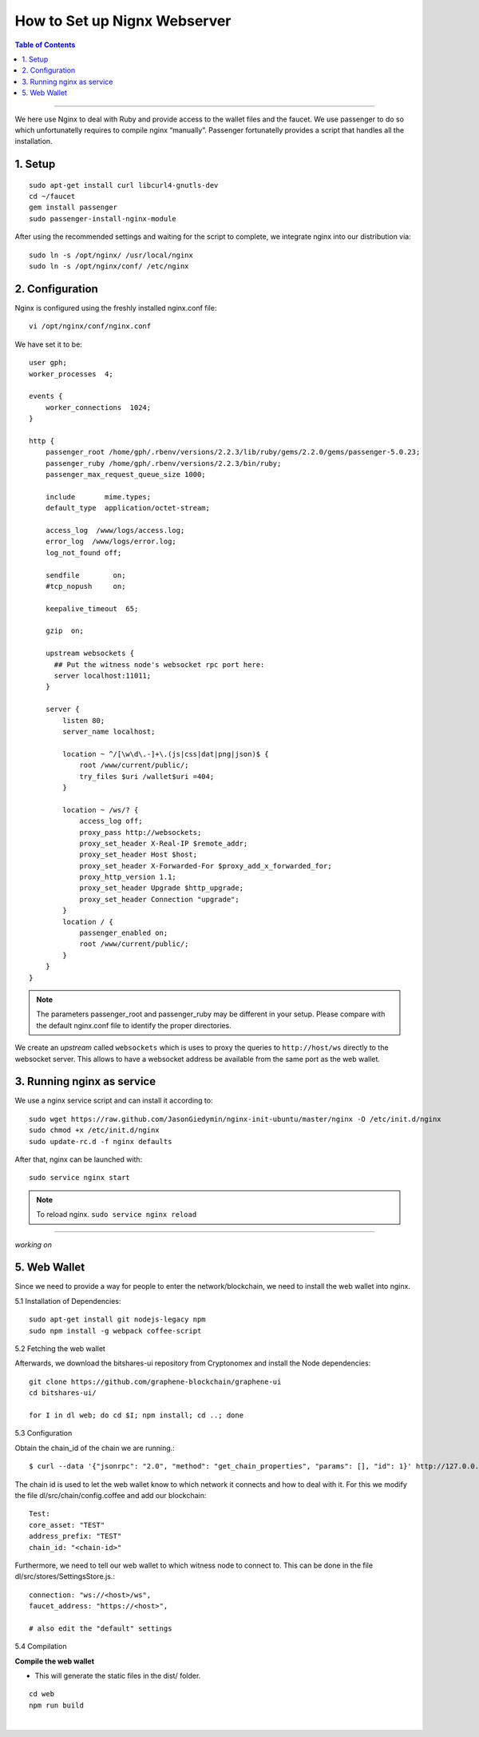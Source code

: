 
.. _how-to-setup-nignx:

How to Set up Nignx Webserver
===========================================


.. contents:: Table of Contents
   :local:

-------

We here use Nginx to deal with Ruby and provide access to the wallet files and the faucet. We use passenger to do so which unfortunatelly requires to compile nginx “manually”. Passenger fortunatelly provides a script that handles all the installation.

1. Setup
---------------------------------

::

    sudo apt-get install curl libcurl4-gnutls-dev
    cd ~/faucet
    gem install passenger
    sudo passenger-install-nginx-module

After using the recommended settings and waiting for the script to complete, we integrate nginx into our distribution via::

    sudo ln -s /opt/nginx/ /usr/local/nginx
    sudo ln -s /opt/nginx/conf/ /etc/nginx


2. Configuration
--------------------------------------

Nginx is configured using the freshly installed nginx.conf file::

    vi /opt/nginx/conf/nginx.conf

We have set it to be::

    user gph;
    worker_processes  4;

    events {
        worker_connections  1024;
    }

    http {
        passenger_root /home/gph/.rbenv/versions/2.2.3/lib/ruby/gems/2.2.0/gems/passenger-5.0.23;
        passenger_ruby /home/gph/.rbenv/versions/2.2.3/bin/ruby;
        passenger_max_request_queue_size 1000;

        include       mime.types;
        default_type  application/octet-stream;

        access_log  /www/logs/access.log;
        error_log  /www/logs/error.log;
        log_not_found off;

        sendfile        on;
        #tcp_nopush     on;

        keepalive_timeout  65;

        gzip  on;

        upstream websockets {
          ## Put the witness node's websocket rpc port here:
          server localhost:11011;
        }

        server {
            listen 80;
            server_name localhost;

            location ~ ^/[\w\d\.-]+\.(js|css|dat|png|json)$ {
                root /www/current/public/;
                try_files $uri /wallet$uri =404;
            }

            location ~ /ws/? {
                access_log off;
                proxy_pass http://websockets;
                proxy_set_header X-Real-IP $remote_addr;
                proxy_set_header Host $host;
                proxy_set_header X-Forwarded-For $proxy_add_x_forwarded_for;
                proxy_http_version 1.1;
                proxy_set_header Upgrade $http_upgrade;
                proxy_set_header Connection "upgrade";
            }
            location / {
                passenger_enabled on;
                root /www/current/public/;
            }
        }
    }

.. Note:: The parameters passenger_root and passenger_ruby may be different in your setup. Please compare with the default nginx.conf file to identify the proper directories.

We create an *upstream* called ``websockets`` which is uses to proxy the queries to ``http://host/ws`` directly to the websocket server. This allows to have a websocket address be available from the same port as the web wallet.

3. Running nginx as service
------------------------------------

We use a nginx service script and can install it according to::

    sudo wget https://raw.github.com/JasonGiedymin/nginx-init-ubuntu/master/nginx -O /etc/init.d/nginx
    sudo chmod +x /etc/init.d/nginx
    sudo update-rc.d -f nginx defaults

After that, nginx can be launched with::

    sudo service nginx start


.. Note:: To reload nginx.  ``sudo service nginx reload``



---------------

*working on*

5. Web Wallet
----------------------------------------------------


Since we need to provide a way for people to enter the network/blockchain, we need to install the web wallet into nginx.

5.1 Installation of Dependencies::

    sudo apt-get install git nodejs-legacy npm
    sudo npm install -g webpack coffee-script

5.2 Fetching the web wallet

Afterwards, we download the bitshares-ui repository from Cryptonomex and install the Node dependencies::

    git clone https://github.com/graphene-blockchain/graphene-ui
    cd bitshares-ui/

    for I in dl web; do cd $I; npm install; cd ..; done

5.3 Configuration

Obtain the chain_id of the chain we are running.::

    $ curl --data '{"jsonrpc": "2.0", "method": "get_chain_properties", "params": [], "id": 1}' http://127.0.0.1:11011/rpc && echo

The chain id is used to let the web wallet know to which network it connects and how to deal with it. For this we modify the file dl/src/chain/config.coffee and add our blockchain::

    Test:
    core_asset: "TEST"
    address_prefix: "TEST"
    chain_id: "<chain-id>"

Furthermore, we need to tell our web wallet to which witness node to connect to. This can be done in the file dl/src/stores/SettingsStore.js.::

    connection: "ws://<host>/ws",
    faucet_address: "https://<host>",

    # also edit the "default" settings

5.4 Compilation

**Compile the web wallet**

- This will generate the static files in the dist/ folder.

::

    cd web
    npm run build

|


